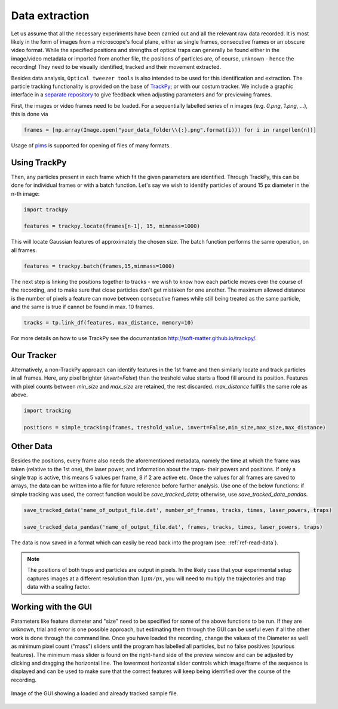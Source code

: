 .. _ref-data-extraction:

Data extraction
===============

Let us assume that all the necessary experiments have been carried out and all the relevant raw data recorded. It is most likely in the form of images from a microscope's focal plane, either as single frames, consecutive frames or an obscure video format. While the specified positions and strengths of optical traps can generally be found either in the image/video metadata or imported from another file, the positions of particles are, of course, unknown - hence the recording! They need to be visually identified, tracked and their movement extracted.

Besides data analysis, ``Optical tweezer tools`` is also intended to be used for this identification and extraction. The particle tracking functionality is provided on the base of `TrackPy <http://soft-matter.github.io/trackpy/>`_; or with our costum tracker. We include a graphic interface in a `separate repository <https://github.com/zgosar/GUI_for_ParticleTracking>`_ to give feedback when adjusting parameters and for previewing frames. 

First, the images or video frames need to be loaded. For a sequentially labelled series of *n* images (e.g. *0.png*, *1.png*, ...), this is done via

.. code-block:: python

    frames = [np.array(Image.open("your_data_folder\\{:}.png".format(i))) for i in range(len(n))]

Usage of `pims <https://pypi.org/project/PIMS/>`_ is supported for opening of files of many formats.


Using TrackPy
-------------
    
Then, any particles present in each frame which fit the given parameters are identified. Through TrackPy, this can be done for individual frames or with a batch function. Let's say we wish to identify particles of around 15 px diameter in the n-th image:

.. code-block:: python

    import trackpy

    features = trackpy.locate(frames[n-1], 15, minmass=1000)
    
This will locate Gaussian features of approximately the chosen size. The batch function performs the same operation, on all frames.

.. code-block:: python

    features = trackpy.batch(frames,15,minmass=1000)

The next step is linking the positions together to tracks - we wish to know how each particle moves over the course of the recording, and to make sure that close particles don't get mistaken for one another. The maximum allowed distance is the number of pixels a feature can move between consecutive frames while still being treated as the same particle, and the same is true if cannot be found in max. 10 frames.

.. code-block:: python

    tracks = tp.link_df(features, max_distance, memory=10)

For more details on how to use TrackPy see the documantation `<http://soft-matter.github.io/trackpy/>`_.

Our Tracker
-----------
    
Alternatively, a non-TrackPy approach can identify features in the 1st frame and then similarly locate and track particles in all frames. Here, any pixel brighter (*invert=False*) than the treshold value starts a flood fill around its position. Features with pixel counts between *min_size* and *max_size* are retained, the rest discarded. *max_distance* fulfills the same role as above.
    
.. code-block:: python

    import tracking
    
    positions = simple_tracking(frames, treshold_value, invert=False,min_size,max_size,max_distance)
    
Other Data
----------

Besides the positions, every frame also needs the aforementioned metadata, namely the time at which the frame was taken (relative to the 1st one), the laser power, and information about the traps- their powers and positions. If only a single trap is active, this means 5 values per frame, 8 if 2 are active etc. Once the values for all frames are saved to arrays, the data can be written into a file for future reference before further analysis. Use one of the below functions: if simple tracking was used, the correct function would be *save_tracked_data*; otherwise, use *save_tracked_data_pandas*.

.. code-block:: python

    save_tracked_data('name_of_output_file.dat', number_of_frames, tracks, times, laser_powers, traps)
    
    save_tracked_data_pandas('name_of_output_file.dat', frames, tracks, times, laser_powers, traps)

The data is now saved in a format which can easily be read back into the program (see: :ref:`ref-read-data`).

.. note::
    The positions of both traps and particles are output in pixels. In the likely case that your experimental setup captures images at a different resolution than :math:`1 \mu m / px`, you will need to multiply the trajectories and trap data with a scaling factor.

Working with the GUI
--------------------------

Parameters like feature diameter and "size" need to be specified for some of the above functions to be run. If they are unknown, trial and error is one possible approach, but estimating them through the GUI can be useful even if all the other work is done through the command line. Once you have loaded the recording, change the values of the Diameter as well as minimum pixel count ("mass") sliders until the program has labelled all particles, but no false positives (spurious features). The minimum mass slider is found on the right-hand side of the preview window and can be adjusted by clicking and dragging the horizontal line. The lowermost horizontal slider controls which image/frame of the sequence is displayed and can be used to make sure that the correct features will keep being identified over the course of the recording.

.. figure:: ../images/GUI.png
    :align: center
    
    Image of the GUI showing a loaded and already tracked sample file.
